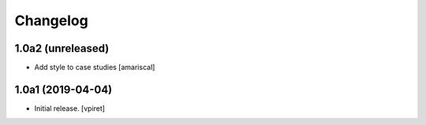 Changelog
=========


1.0a2 (unreleased)
------------------

- Add style to case studies
  [amariscal]


1.0a1 (2019-04-04)
------------------

- Initial release.
  [vpiret]
